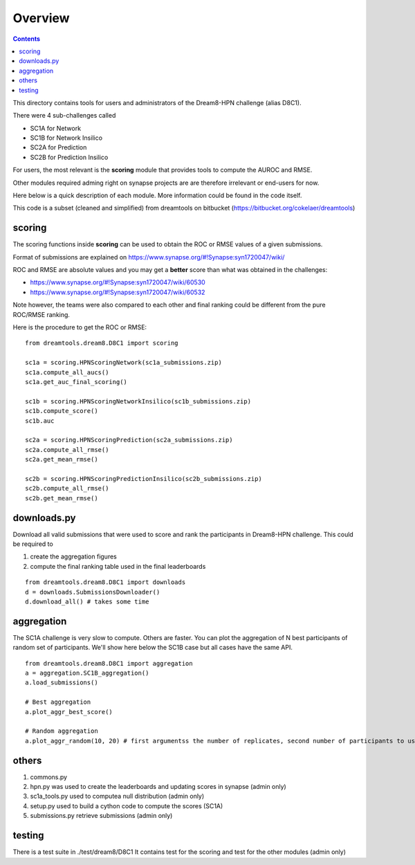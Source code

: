 Overview
===========

.. contents::


This directory contains tools for users and administrators of the Dream8-HPN challenge (alias D8C1).

There were 4 sub-challenges called 

* SC1A for Network
* SC1B for Network Insilico
* SC2A for Prediction
* SC2B for Prediction Insilico

For users, the most relevant is the **scoring** module that provides tools to compute the AUROC and RMSE.


Other modules required adming right on synapse projects are are therefore irrelevant or end-users for now.

Here below is a quick description of each module. More information could be found in the code itself.

This code is a subset (cleaned and simplified) from dreamtools on bitbucket (https://bitbucket.org/cokelaer/dreamtools)


scoring
-----------

The scoring functions inside **scoring** can be used to obtain the ROC or RMSE
values of a given submissions.

Format of submissions are explained on https://www.synapse.org/#!Synapse:syn1720047/wiki/

ROC and RMSE are absolute values and you may get a **better** score than what
was obtained in the challenges:

- https://www.synapse.org/#!Synapse:syn1720047/wiki/60530
- https://www.synapse.org/#!Synapse:syn1720047/wiki/60532

Note however, the teams were also compared to each other and final ranking could
be different from the pure ROC/RMSE ranking.

Here is the procedure to get the ROC or RMSE::


    from dreamtools.dream8.D8C1 import scoring

    sc1a = scoring.HPNScoringNetwork(sc1a_submissions.zip)
    sc1a.compute_all_aucs()
    sc1a.get_auc_final_scoring()

    sc1b = scoring.HPNScoringNetworkInsilico(sc1b_submissions.zip)
    sc1b.compute_score()
    sc1b.auc

    sc2a = scoring.HPNScoringPrediction(sc2a_submissions.zip)
    sc2a.compute_all_rmse()
    sc2a.get_mean_rmse()

    sc2b = scoring.HPNScoringPredictionInsilico(sc2b_submissions.zip)
    sc2b.compute_all_rmse()
    sc2b.get_mean_rmse()


downloads.py 
----------------

Download all valid submissions that were used to score and rank the participants
in Dream8-HPN challenge. This could be required to 

#. create the aggregation figures
#. compute the final ranking table used in the final leaderboards

::

    from dreamtools.dream8.D8C1 import downloads
    d = downloads.SubmissionsDownloader()
    d.download_all() # takes some time

aggregation
-------------

The SC1A challenge is very slow to compute. Others are faster. You can plot the aggregation of N best participants
of random set of participants. We'll show here below the SC1B case but all cases have the same API.

:: 

    from dreamtools.dream8.D8C1 import aggregation
    a = aggregation.SC1B_aggregation()
    a.load_submissions()
    
    # Best aggregation
    a.plot_aggr_best_score()
    
    # Random aggregation
    a.plot_aggr_random(10, 20) # first argumentss the number of replicates, second number of participants to use

    
.. figure:: sc1a_aggregation.png
    
.. figure:: sc1b_aggregation.png
    
others
-------
    
#. commons.py  
#. hpn.py  was used to create the leaderboards and updating scores in synapse (admin only)
#. sc1a_tools.py  used to computea null distribution (admin only)
#. setup.py used to build a cython code to compute the scores (SC1A)
#. submissions.py retrieve submissions (admin only)



testing
---------

There is a test suite in ./test/dream8/D8C1 It contains test for the scoring and test for the other modules (admin only)
